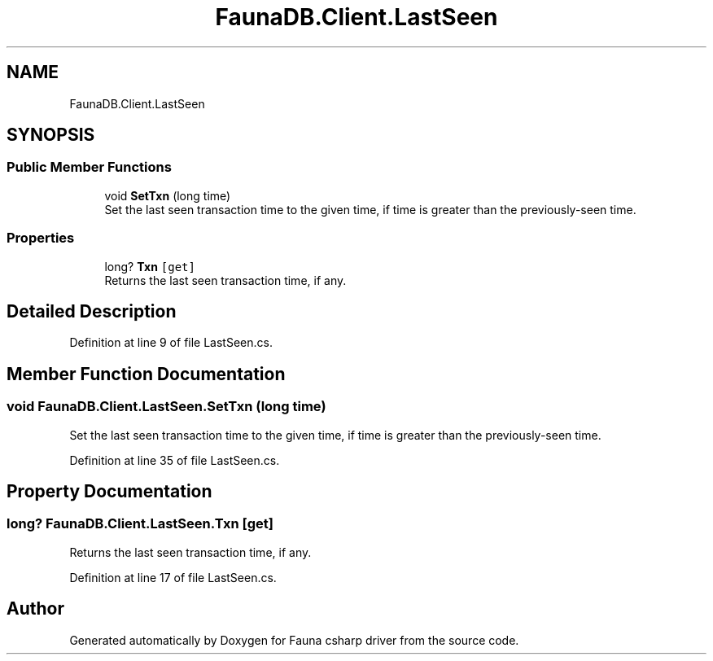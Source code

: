 .TH "FaunaDB.Client.LastSeen" 3 "Thu Oct 7 2021" "Version 1.0" "Fauna csharp driver" \" -*- nroff -*-
.ad l
.nh
.SH NAME
FaunaDB.Client.LastSeen
.SH SYNOPSIS
.br
.PP
.SS "Public Member Functions"

.in +1c
.ti -1c
.RI "void \fBSetTxn\fP (long time)"
.br
.RI "Set the last seen transaction time to the given time, if time is greater than the previously-seen time\&. "
.in -1c
.SS "Properties"

.in +1c
.ti -1c
.RI "long? \fBTxn\fP\fC [get]\fP"
.br
.RI "Returns the last seen transaction time, if any\&. "
.in -1c
.SH "Detailed Description"
.PP 
Definition at line 9 of file LastSeen\&.cs\&.
.SH "Member Function Documentation"
.PP 
.SS "void FaunaDB\&.Client\&.LastSeen\&.SetTxn (long time)"

.PP
Set the last seen transaction time to the given time, if time is greater than the previously-seen time\&. 
.PP
Definition at line 35 of file LastSeen\&.cs\&.
.SH "Property Documentation"
.PP 
.SS "long? FaunaDB\&.Client\&.LastSeen\&.Txn\fC [get]\fP"

.PP
Returns the last seen transaction time, if any\&. 
.PP
Definition at line 17 of file LastSeen\&.cs\&.

.SH "Author"
.PP 
Generated automatically by Doxygen for Fauna csharp driver from the source code\&.
